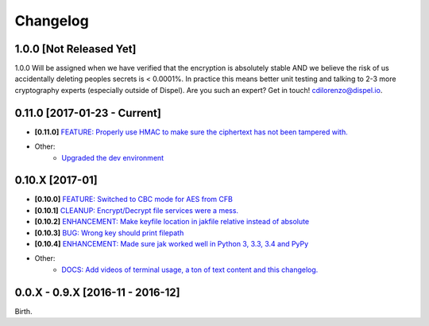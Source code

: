 .. _changelog:


Changelog
=========

1.0.0 [Not Released Yet]
------------------------

1.0.0 Will be assigned when we have verified that the encryption is absolutely stable AND
we believe the risk of us accidentally deleting peoples secrets is < 0.0001%. In practice this means better unit testing and talking to 2-3 more cryptography experts (especially outside of Dispel). Are you such an expert? Get in touch! cdilorenzo@dispel.io.


0.11.0 [2017-01-23 - Current]
-----------------------------

* **[0.11.0]** `FEATURE: Properly use HMAC to make sure the ciphertext has not been tampered with. <https://github.com/dispel/jak/pull/28>`_
* Other:
   * `Upgraded the dev environment <https://github.com/dispel/jak/pull/29>`_

0.10.X [2017-01]
----------------

* **[0.10.0]** `FEATURE: Switched to CBC mode for AES from CFB <https://github.com/dispel/jak/pull/14>`_
* **[0.10.1]** `CLEANUP: Encrypt/Decrypt file services were a mess. <https://github.com/dispel/jak/pull/15>`_
* **[0.10.2]** `ENHANCEMENT: Make keyfile location in jakfile relative instead of absolute <https://github.com/dispel/jak/pull/22>`_
* **[0.10.3]** `BUG: Wrong key should print filepath <https://github.com/dispel/jak/pull/21>`_
* **[0.10.4]** `ENHANCEMENT: Made sure jak worked well in Python 3, 3.3, 3.4 and PyPy <https://github.com/dispel/jak/pull/19>`_
* Other:
   * `DOCS: Add videos of terminal usage, a ton of text content and this changelog. <https://github.com/dispel/jak/pull/27>`_


0.0.X - 0.9.X [2016-11 - 2016-12]
---------------------------------

Birth.
